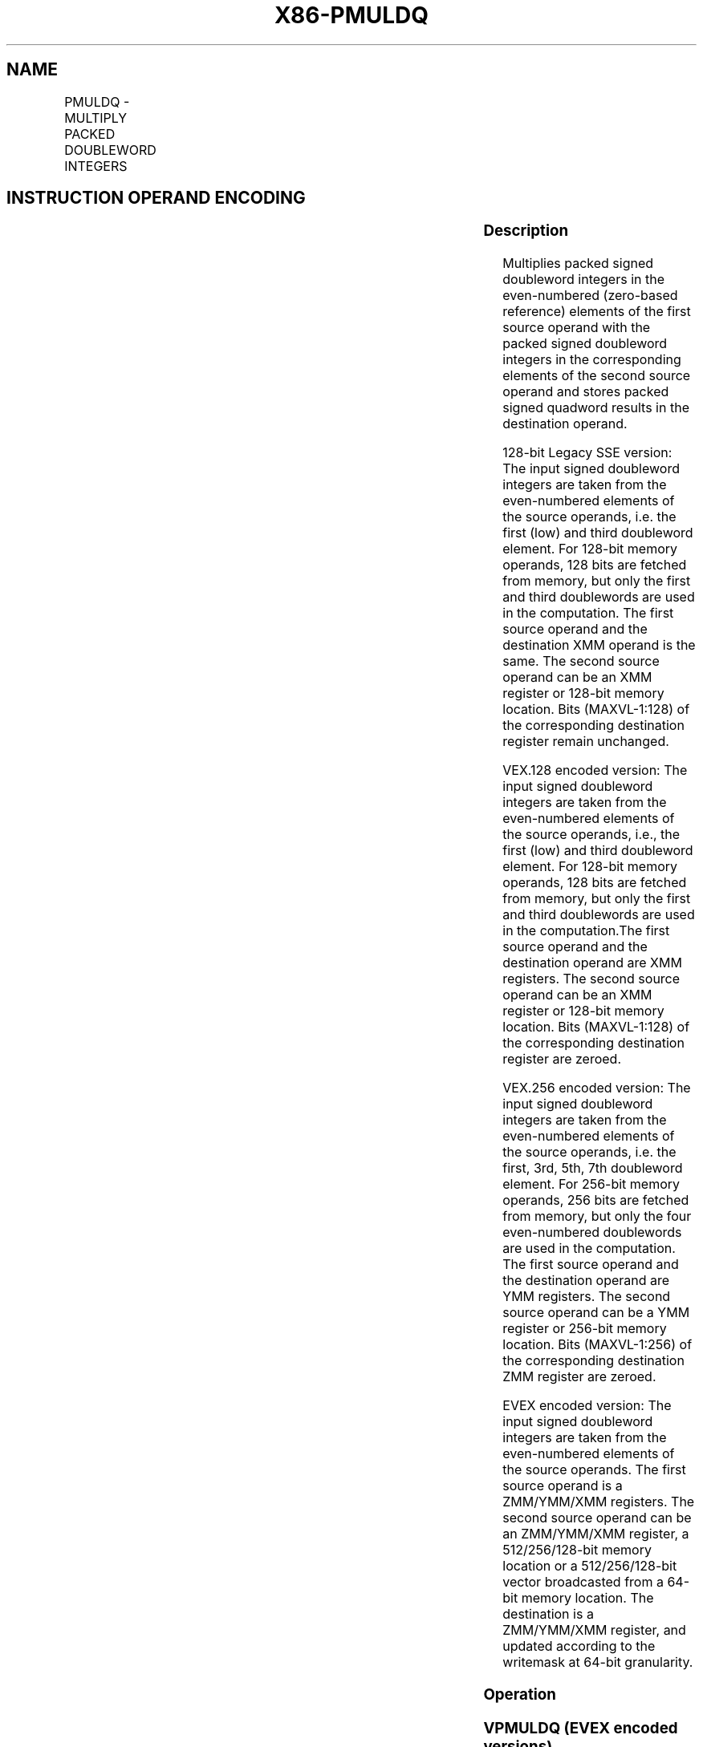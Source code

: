 .nh
.TH "X86-PMULDQ" "7" "May 2019" "TTMO" "Intel x86-64 ISA Manual"
.SH NAME
PMULDQ - MULTIPLY PACKED DOUBLEWORD INTEGERS
.TS
allbox;
l l l l l 
l l l l l .
\fB\fCOpcode/Instruction\fR	\fB\fCOp / En\fR	\fB\fC64/32 bit Mode Support\fR	\fB\fCCPUID Feature Flag\fR	\fB\fCDescription\fR
T{
66 0F 38 28 /r PMULDQ xmm1, xmm2/m128
T}
	A	V/V	SSE4\_1	T{
Multiply packed signed doubleword integers in xmm1 by packed signed doubleword integers in xmm2/m128, and store the quadword results in xmm1.
T}
T{
VEX.128.66.0F38.WIG 28 /r VPMULDQ xmm1, xmm2, xmm3/m128
T}
	B	V/V	AVX	T{
Multiply packed signed doubleword integers in xmm2 by packed signed doubleword integers in xmm3/m128, and store the quadword results in xmm1.
T}
T{
VEX.256.66.0F38.WIG 28 /r VPMULDQ ymm1, ymm2, ymm3/m256
T}
	B	V/V	AVX2	T{
Multiply packed signed doubleword integers in ymm2 by packed signed doubleword integers in ymm3/m256, and store the quadword results in ymm1.
T}
T{
EVEX.128.66.0F38.W1 28 /r VPMULDQ xmm1 {k1}{z}, xmm2, xmm3/m128/m64bcst
T}
	C	V/V	AVX512VL AVX512F	T{
Multiply packed signed doubleword integers in xmm2 by packed signed doubleword integers in xmm3/m128/m64bcst, and store the quadword results in xmm1 using writemask k1.
T}
T{
EVEX.256.66.0F38.W1 28 /r VPMULDQ ymm1 {k1}{z}, ymm2, ymm3/m256/m64bcst
T}
	C	V/V	AVX512VL AVX512F	T{
Multiply packed signed doubleword integers in ymm2 by packed signed doubleword integers in ymm3/m256/m64bcst, and store the quadword results in ymm1 using writemask k1.
T}
T{
EVEX.512.66.0F38.W1 28 /r VPMULDQ zmm1 {k1}{z}, zmm2, zmm3/m512/m64bcst
T}
	C	V/V	AVX512F	T{
Multiply packed signed doubleword integers in zmm2 by packed signed doubleword integers in zmm3/m512/m64bcst, and store the quadword results in zmm1 using writemask k1.
T}
.TE

.SH INSTRUCTION OPERAND ENCODING
.TS
allbox;
l l l l l l 
l l l l l l .
Op/En	Tuple Type	Operand 1	Operand 2	Operand 3	Operand 4
A	NA	ModRM:reg (r, w)	ModRM:r/m (r)	NA	NA
B	NA	ModRM:reg (w)	VEX.vvvv (r)	ModRM:r/m (r)	NA
C	Full	ModRM:reg (w)	EVEX.vvvv (r)	ModRM:r/m (r)	NA
.TE

.SS Description
.PP
Multiplies packed signed doubleword integers in the even\-numbered
(zero\-based reference) elements of the first source operand with the
packed signed doubleword integers in the corresponding elements of the
second source operand and stores packed signed quadword results in the
destination operand.

.PP
128\-bit Legacy SSE version: The input signed doubleword integers are
taken from the even\-numbered elements of the source operands, i.e. the
first (low) and third doubleword element. For 128\-bit memory operands,
128 bits are fetched from memory, but only the first and third
doublewords are used in the computation. The first source operand and
the destination XMM operand is the same. The second source operand can
be an XMM register or 128\-bit memory location. Bits (MAXVL\-1:128) of the
corresponding destination register remain unchanged.

.PP
VEX.128 encoded version: The input signed doubleword integers are taken
from the even\-numbered elements of the source operands, i.e., the first
(low) and third doubleword element. For 128\-bit memory operands, 128
bits are fetched from memory, but only the first and third doublewords
are used in the computation.The first source operand and the destination
operand are XMM registers. The second source operand can be an XMM
register or 128\-bit memory location. Bits (MAXVL\-1:128) of the
corresponding destination register are zeroed.

.PP
VEX.256 encoded version: The input signed doubleword integers are taken
from the even\-numbered elements of the source operands, i.e. the first,
3rd, 5th, 7th doubleword element. For 256\-bit memory operands, 256 bits
are fetched from memory, but only the four even\-numbered doublewords are
used in the computation. The first source operand and the destination
operand are YMM registers. The second source operand can be a YMM
register or 256\-bit memory location. Bits (MAXVL\-1:256) of the
corresponding destination ZMM register are zeroed.

.PP
EVEX encoded version: The input signed doubleword integers are taken
from the even\-numbered elements of the source operands. The first source
operand is a ZMM/YMM/XMM registers. The second source operand can be an
ZMM/YMM/XMM register, a 512/256/128\-bit memory location or a
512/256/128\-bit vector broadcasted from a 64\-bit memory location. The
destination is a ZMM/YMM/XMM register, and updated according to the
writemask at 64\-bit granularity.

.SS Operation
.SS VPMULDQ (EVEX encoded versions)
.PP
.RS

.nf
(KL, VL) = (2, 128), (4, 256), (8, 512)
FOR j←0 TO KL\-1
    i←j * 64
    IF k1[j] OR *no writemask*
        THEN
            IF (EVEX.b = 1) AND (SRC2 *is memory*)
                THEN DEST[i+63:i]←SignExtend64( SRC1[i+31:i]) * SignExtend64( SRC2[31:0])
                ELSE DEST[i+63:i]←SignExtend64( SRC1[i+31:i]) * SignExtend64( SRC2[i+31:i])
            FI;
        ELSE
            IF *merging\-masking* ; merging\-masking
                THEN *DEST[i+63:i] remains unchanged*
                ELSE *zeroing\-masking*
                        ; zeroing\-masking
                    DEST[i+63:i] ← 0
            FI
    FI;
ENDFOR
DEST[MAXVL\-1:VL] ← 0

.fi
.RE

.SS VPMULDQ (VEX.256 encoded version)
.PP
.RS

.nf
DEST[63:0]←SignExtend64( SRC1[31:0]) * SignExtend64( SRC2[31:0])
DEST[127:64]←SignExtend64( SRC1[95:64]) * SignExtend64( SRC2[95:64])
DEST[191:128]←SignExtend64( SRC1[159:128]) * SignExtend64( SRC2[159:128])
DEST[255:192]←SignExtend64( SRC1[223:192]) * SignExtend64( SRC2[223:192])
DEST[MAXVL\-1:256] ←0

.fi
.RE

.SS VPMULDQ (VEX.128 encoded version)
.PP
.RS

.nf
DEST[63:0]←SignExtend64( SRC1[31:0]) * SignExtend64( SRC2[31:0])
DEST[127:64]←SignExtend64( SRC1[95:64]) * SignExtend64( SRC2[95:64])
DEST[MAXVL\-1:128] ←0

.fi
.RE

.SS PMULDQ (128\-bit Legacy SSE version)
.PP
.RS

.nf
DEST[63:0]←SignExtend64( DEST[31:0]) * SignExtend64( SRC[31:0])
DEST[127:64]←SignExtend64( DEST[95:64]) * SignExtend64( SRC[95:64])
DEST[MAXVL\-1:128] (Unmodified)

.fi
.RE

.SS Intel C/C++ Compiler Intrinsic Equivalent
.PP
.RS

.nf
VPMULDQ \_\_m512i \_mm512\_mul\_epi32(\_\_m512i a, \_\_m512i b);

VPMULDQ \_\_m512i \_mm512\_mask\_mul\_epi32(\_\_m512i s, \_\_mmask8 k, \_\_m512i a, \_\_m512i b);

VPMULDQ \_\_m512i \_mm512\_maskz\_mul\_epi32( \_\_mmask8 k, \_\_m512i a, \_\_m512i b);

VPMULDQ \_\_m256i \_mm256\_mask\_mul\_epi32(\_\_m256i s, \_\_mmask8 k, \_\_m256i a, \_\_m256i b);

VPMULDQ \_\_m256i \_mm256\_mask\_mul\_epi32( \_\_mmask8 k, \_\_m256i a, \_\_m256i b);

VPMULDQ \_\_m128i \_mm\_mask\_mul\_epi32(\_\_m128i s, \_\_mmask8 k, \_\_m128i a, \_\_m128i b);

VPMULDQ \_\_m128i \_mm\_mask\_mul\_epi32( \_\_mmask8 k, \_\_m128i a, \_\_m128i b);

(V)PMULDQ \_\_m128i \_mm\_mul\_epi32( \_\_m128i a, \_\_m128i b);

VPMULDQ \_\_m256i \_mm256\_mul\_epi32( \_\_m256i a, \_\_m256i b);

.fi
.RE

.SS SIMD Floating\-Point Exceptions
.PP
None

.SS Other Exceptions
.PP
Non\-EVEX\-encoded instruction, see Exceptions Type 4.

.PP
EVEX\-encoded instruction, see Exceptions Type E4.

.SH SEE ALSO
.PP
x86\-manpages(7) for a list of other x86\-64 man pages.

.SH COLOPHON
.PP
This UNOFFICIAL, mechanically\-separated, non\-verified reference is
provided for convenience, but it may be incomplete or broken in
various obvious or non\-obvious ways. Refer to Intel® 64 and IA\-32
Architectures Software Developer’s Manual for anything serious.

.br
This page is generated by scripts; therefore may contain visual or semantical bugs. Please report them (or better, fix them) on https://github.com/ttmo-O/x86-manpages.

.br
MIT licensed by TTMO 2020 (Turkish Unofficial Chamber of Reverse Engineers - https://ttmo.re).
